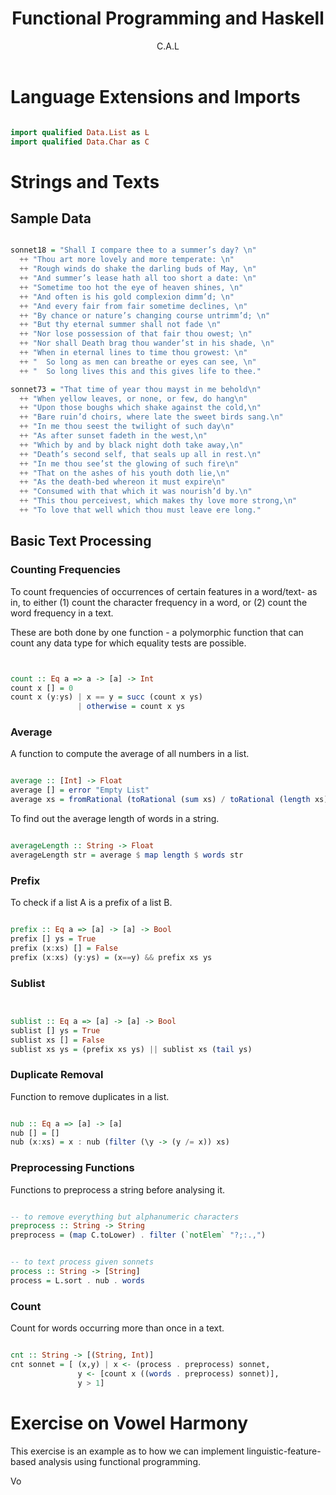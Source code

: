 #+TITLE: Functional Programming and Haskell
#+AUTHOR: C.A.L


* Language Extensions and Imports

#+BEGIN_SRC haskell :tangle ../src/count.hs

import qualified Data.List as L
import qualified Data.Char as C
#+END_SRC
* Strings and Texts

# Author's note:
# I am going through this section in particular because my understanding of text 
# processing in Haskell is pretty poor

** Sample Data

#+BEGIN_SRC haskell :tangle ../src/count.hs

sonnet18 = "Shall I compare thee to a summer’s day? \n"
  ++ "Thou art more lovely and more temperate: \n"
  ++ "Rough winds do shake the darling buds of May, \n"
  ++ "And summer’s lease hath all too short a date: \n"
  ++ "Sometime too hot the eye of heaven shines, \n"
  ++ "And often is his gold complexion dimm’d; \n"
  ++ "And every fair from fair sometime declines, \n"
  ++ "By chance or nature’s changing course untrimm’d; \n"
  ++ "But thy eternal summer shall not fade \n"
  ++ "Nor lose possession of that fair thou owest; \n"
  ++ "Nor shall Death brag thou wander’st in his shade, \n"
  ++ "When in eternal lines to time thou growest: \n"
  ++ "  So long as men can breathe or eyes can see, \n"
  ++ "  So long lives this and this gives life to thee."

sonnet73 = "That time of year thou mayst in me behold\n"
  ++ "When yellow leaves, or none, or few, do hang\n"
  ++ "Upon those boughs which shake against the cold,\n"
  ++ "Bare ruin’d choirs, where late the sweet birds sang.\n"
  ++ "In me thou seest the twilight of such day\n"
  ++ "As after sunset fadeth in the west,\n"
  ++ "Which by and by black night doth take away,\n"
  ++ "Death’s second self, that seals up all in rest.\n"
  ++ "In me thou see’st the glowing of such fire\n"
  ++ "That on the ashes of his youth doth lie,\n"
  ++ "As the death-bed whereon it must expire\n"
  ++ "Consumed with that which it was nourish’d by.\n"
  ++ "This thou perceivest, which makes thy love more strong,\n"
  ++ "To love that well which thou must leave ere long."

#+END_SRC
** Basic Text Processing

*** Counting Frequencies 

To count frequencies of occurrences of certain features in a word/text- as in, to either (1) count the character frequency in a word, or (2) count the word frequency in a text.

These are both done by one function - a polymorphic function that can count any data type for which equality tests are possible.

#+BEGIN_SRC haskell :tangle ../src/count.hs


  count :: Eq a => a -> [a] -> Int
  count x [] = 0
  count x (y:ys) | x == y = succ (count x ys)
                 | otherwise = count x ys

#+END_SRC
*** Average

A function to compute the average of all numbers in a list.

#+BEGIN_SRC haskell :tangle ../src/count.hs

average :: [Int] -> Float
average [] = error "Empty List"
average xs = fromRational (toRational (sum xs) / toRational (length xs))

#+END_SRC

To find out the average length of words in a string.

#+BEGIN_SRC haskell :tangle ../src/count.hs

  averageLength :: String -> Float
  averageLength str = average $ map length $ words str 
#+END_SRC
*** Prefix

To check if a list A is a prefix of a list B.

#+BEGIN_SRC haskell :tangle ../src/count.hs

  prefix :: Eq a => [a] -> [a] -> Bool
  prefix [] ys = True
  prefix (x:xs) [] = False
  prefix (x:xs) (y:ys) = (x==y) && prefix xs ys

#+END_SRC

*** Sublist

#+BEGIN_SRC haskell :tangle ../src/count.hs


  sublist :: Eq a => [a] -> [a] -> Bool
  sublist [] ys = True
  sublist xs [] = False
  sublist xs ys = (prefix xs ys) || sublist xs (tail ys)
#+END_SRC
*** Duplicate Removal

Function to remove duplicates in a list.

#+BEGIN_SRC haskell :tangle ../src/count.hs

  nub :: Eq a => [a] -> [a]
  nub [] = []
  nub (x:xs) = x : nub (filter (\y -> (y /= x)) xs)

#+END_SRC
*** Preprocessing Functions

Functions to preprocess a string before analysing it.

#+BEGIN_SRC haskell :tangle ../src/count.hs

  -- to remove everything but alphanumeric characters
  preprocess :: String -> String
  preprocess = (map C.toLower) . filter (`notElem` "?;:.,")


  -- to text process given sonnets
  process :: String -> [String]
  process = L.sort . nub . words

#+END_SRC
*** Count

Count for words occurring more than once in a text.

# try to extend this to other types of sequences, like letters?

#+BEGIN_SRC haskell :tangle ../src/count.hs

  cnt :: String -> [(String, Int)]
  cnt sonnet = [ (x,y) | x <- (process . preprocess) sonnet,
                 y <- [count x ((words . preprocess) sonnet)],
                 y > 1]

#+END_SRC
* Exercise on Vowel Harmony

This exercise is an example as to how we can implement linguistic-feature-based analysis using functional programming. 

Vo
